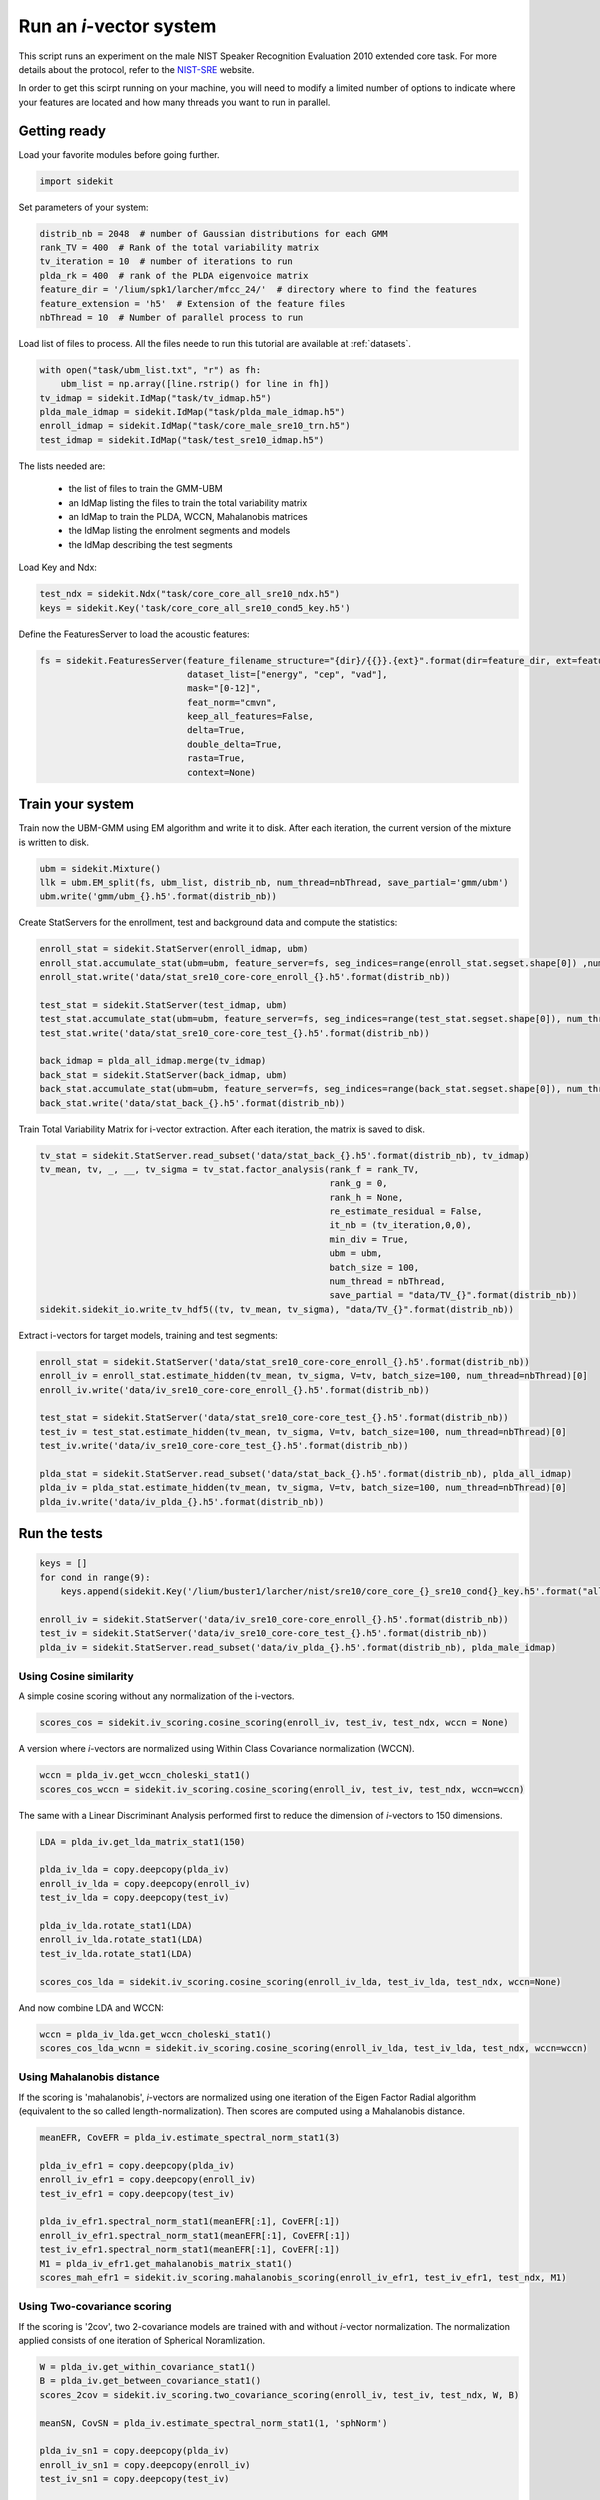 Run an `i`-vector system
========================
   
This script runs an experiment on the male NIST Speaker Recognition
Evaluation 2010 extended core task.
For more details about the protocol, refer to the `NIST-SRE <http://www.itl.nist.gov/iad/mig/tests/spk/>`_ website.

.. The complete Python script can be downloaded :download:`here <sre10_i-vector.zip>`

In order to get this scirpt running on your machine, you will need to modify a limited number of 
options to indicate where your features are located and how many threads you want to run in parallel.


Getting ready
-------------

Load your favorite modules before going further.

.. code-block:: python

   import sidekit

Set parameters of your system:

.. code-block:: python

   distrib_nb = 2048  # number of Gaussian distributions for each GMM
   rank_TV = 400  # Rank of the total variability matrix
   tv_iteration = 10  # number of iterations to run
   plda_rk = 400  # rank of the PLDA eigenvoice matrix
   feature_dir = '/lium/spk1/larcher/mfcc_24/'  # directory where to find the features
   feature_extension = 'h5'  # Extension of the feature files
   nbThread = 10  # Number of parallel process to run

Load list of files to process. All the files neede to run this tutorial are available at :ref:`datasets`.

.. code-block:: python

   with open("task/ubm_list.txt", "r") as fh:
       ubm_list = np.array([line.rstrip() for line in fh])
   tv_idmap = sidekit.IdMap("task/tv_idmap.h5")
   plda_male_idmap = sidekit.IdMap("task/plda_male_idmap.h5")
   enroll_idmap = sidekit.IdMap("task/core_male_sre10_trn.h5")
   test_idmap = sidekit.IdMap("task/test_sre10_idmap.h5")

The lists needed are:

   - the list of files to train the GMM-UBM
   - an IdMap listing the files to train the total variability matrix
   - an IdMap to train the PLDA, WCCN, Mahalanobis matrices
   - the IdMap listing the enrolment segments and models
   - the IdMap describing the test segments

Load Key and Ndx:

.. code-block:: python

   test_ndx = sidekit.Ndx("task/core_core_all_sre10_ndx.h5")
   keys = sidekit.Key('task/core_core_all_sre10_cond5_key.h5')

Define the FeaturesServer to load the acoustic features:

.. code-block:: python

   fs = sidekit.FeaturesServer(feature_filename_structure="{dir}/{{}}.{ext}".format(dir=feature_dir, ext=feature_extension),
                               dataset_list=["energy", "cep", "vad"],
                               mask="[0-12]",
                               feat_norm="cmvn",
                               keep_all_features=False,
                               delta=True,
                               double_delta=True,
                               rasta=True,
                               context=None)

Train your system
-----------------

Train now the UBM-GMM using EM algorithm and write it to disk.
After each iteration, the current version of the mixture is written to disk.

.. code-block:: python

   ubm = sidekit.Mixture()
   llk = ubm.EM_split(fs, ubm_list, distrib_nb, num_thread=nbThread, save_partial='gmm/ubm')
   ubm.write('gmm/ubm_{}.h5'.format(distrib_nb))

Create StatServers for the enrollment, test and background data and compute the statistics:

.. code-block:: python

   enroll_stat = sidekit.StatServer(enroll_idmap, ubm)
   enroll_stat.accumulate_stat(ubm=ubm, feature_server=fs, seg_indices=range(enroll_stat.segset.shape[0]) ,num_thread=nbThread)
   enroll_stat.write('data/stat_sre10_core-core_enroll_{}.h5'.format(distrib_nb))

   test_stat = sidekit.StatServer(test_idmap, ubm)
   test_stat.accumulate_stat(ubm=ubm, feature_server=fs, seg_indices=range(test_stat.segset.shape[0]), num_thread=nbThread)
   test_stat.write('data/stat_sre10_core-core_test_{}.h5'.format(distrib_nb))

   back_idmap = plda_all_idmap.merge(tv_idmap)
   back_stat = sidekit.StatServer(back_idmap, ubm)
   back_stat.accumulate_stat(ubm=ubm, feature_server=fs, seg_indices=range(back_stat.segset.shape[0]), num_thread=nbThread)
   back_stat.write('data/stat_back_{}.h5'.format(distrib_nb))

Train Total Variability Matrix for i-vector extraction.
After each iteration, the matrix is saved to disk.

.. code-block:: python

   tv_stat = sidekit.StatServer.read_subset('data/stat_back_{}.h5'.format(distrib_nb), tv_idmap)
   tv_mean, tv, _, __, tv_sigma = tv_stat.factor_analysis(rank_f = rank_TV,
                                                          rank_g = 0,
                                                          rank_h = None,
                                                          re_estimate_residual = False,
                                                          it_nb = (tv_iteration,0,0),
                                                          min_div = True,
                                                          ubm = ubm,
                                                          batch_size = 100,
                                                          num_thread = nbThread,
                                                          save_partial = "data/TV_{}".format(distrib_nb))
   sidekit.sidekit_io.write_tv_hdf5((tv, tv_mean, tv_sigma), "data/TV_{}".format(distrib_nb))

Extract i-vectors for target models, training and test segments:


.. code-block:: python

   enroll_stat = sidekit.StatServer('data/stat_sre10_core-core_enroll_{}.h5'.format(distrib_nb))
   enroll_iv = enroll_stat.estimate_hidden(tv_mean, tv_sigma, V=tv, batch_size=100, num_thread=nbThread)[0]
   enroll_iv.write('data/iv_sre10_core-core_enroll_{}.h5'.format(distrib_nb))

   test_stat = sidekit.StatServer('data/stat_sre10_core-core_test_{}.h5'.format(distrib_nb))
   test_iv = test_stat.estimate_hidden(tv_mean, tv_sigma, V=tv, batch_size=100, num_thread=nbThread)[0]
   test_iv.write('data/iv_sre10_core-core_test_{}.h5'.format(distrib_nb))

   plda_stat = sidekit.StatServer.read_subset('data/stat_back_{}.h5'.format(distrib_nb), plda_all_idmap)
   plda_iv = plda_stat.estimate_hidden(tv_mean, tv_sigma, V=tv, batch_size=100, num_thread=nbThread)[0]
   plda_iv.write('data/iv_plda_{}.h5'.format(distrib_nb))

Run the tests
-------------

.. code-block:: python

   keys = []
   for cond in range(9):
       keys.append(sidekit.Key('/lium/buster1/larcher/nist/sre10/core_core_{}_sre10_cond{}_key.h5'.format("all", cond + 1)))

   enroll_iv = sidekit.StatServer('data/iv_sre10_core-core_enroll_{}.h5'.format(distrib_nb))
   test_iv = sidekit.StatServer('data/iv_sre10_core-core_test_{}.h5'.format(distrib_nb))
   plda_iv = sidekit.StatServer.read_subset('data/iv_plda_{}.h5'.format(distrib_nb), plda_male_idmap)


Using Cosine similarity
~~~~~~~~~~~~~~~~~~~~~~~

A simple cosine scoring without any normalization of the i-vectors.

.. code-block:: python

   scores_cos = sidekit.iv_scoring.cosine_scoring(enroll_iv, test_iv, test_ndx, wccn = None)

A version where `i`-vectors are normalized using Within Class Covariance normalization (WCCN).

.. code-block:: python

   wccn = plda_iv.get_wccn_choleski_stat1()
   scores_cos_wccn = sidekit.iv_scoring.cosine_scoring(enroll_iv, test_iv, test_ndx, wccn=wccn)

The same with a Linear Discriminant Analysis performed first to reduce the dimension of `i`-vectors to 150 dimensions.

.. code-block:: python

   LDA = plda_iv.get_lda_matrix_stat1(150)

   plda_iv_lda = copy.deepcopy(plda_iv)
   enroll_iv_lda = copy.deepcopy(enroll_iv)
   test_iv_lda = copy.deepcopy(test_iv)

   plda_iv_lda.rotate_stat1(LDA)
   enroll_iv_lda.rotate_stat1(LDA)
   test_iv_lda.rotate_stat1(LDA)

   scores_cos_lda = sidekit.iv_scoring.cosine_scoring(enroll_iv_lda, test_iv_lda, test_ndx, wccn=None)

And now combine LDA and WCCN:

.. code-block:: python

   wccn = plda_iv_lda.get_wccn_choleski_stat1()
   scores_cos_lda_wcnn = sidekit.iv_scoring.cosine_scoring(enroll_iv_lda, test_iv_lda, test_ndx, wccn=wccn)

Using Mahalanobis distance
~~~~~~~~~~~~~~~~~~~~~~~~~~

If the scoring is 'mahalanobis', `i`-vectors are normalized using one iteration of the
Eigen Factor Radial algorithm (equivalent to the so called length-normalization).
Then scores are computed using a Mahalanobis distance.

.. code-block:: python

   meanEFR, CovEFR = plda_iv.estimate_spectral_norm_stat1(3)

   plda_iv_efr1 = copy.deepcopy(plda_iv)
   enroll_iv_efr1 = copy.deepcopy(enroll_iv)
   test_iv_efr1 = copy.deepcopy(test_iv)

   plda_iv_efr1.spectral_norm_stat1(meanEFR[:1], CovEFR[:1])
   enroll_iv_efr1.spectral_norm_stat1(meanEFR[:1], CovEFR[:1])
   test_iv_efr1.spectral_norm_stat1(meanEFR[:1], CovEFR[:1])
   M1 = plda_iv_efr1.get_mahalanobis_matrix_stat1()
   scores_mah_efr1 = sidekit.iv_scoring.mahalanobis_scoring(enroll_iv_efr1, test_iv_efr1, test_ndx, M1)

Using Two-covariance scoring
~~~~~~~~~~~~~~~~~~~~~~~~~~~~

If the scoring is '2cov', two 2-covariance models are trained with and without `i`-vector normalization.
The normalization applied consists of one iteration of Spherical Noramlization.

.. code-block:: python

   W = plda_iv.get_within_covariance_stat1()
   B = plda_iv.get_between_covariance_stat1()
   scores_2cov = sidekit.iv_scoring.two_covariance_scoring(enroll_iv, test_iv, test_ndx, W, B)

   meanSN, CovSN = plda_iv.estimate_spectral_norm_stat1(1, 'sphNorm')

   plda_iv_sn1 = copy.deepcopy(plda_iv)
   enroll_iv_sn1 = copy.deepcopy(enroll_iv)
   test_iv_sn1 = copy.deepcopy(test_iv)

   plda_iv_sn1.spectral_norm_stat1(meanSN[:1], CovSN[:1])
   enroll_iv_sn1.spectral_norm_stat1(meanSN[:1], CovSN[:1])
   test_iv_sn1.spectral_norm_stat1(meanSN[:1], CovSN[:1])

   W1 = plda_iv_sn1.get_within_covariance_stat1()
   B1 = plda_iv_sn1.get_between_covariance_stat1()
   scores_2cov_sn1 = sidekit.iv_scoring.two_covariance_scoring(enroll_iv_sn1, test_iv_sn1, test_ndx, W1, B1)

Using Probabilistic Linear Discriminant Analysis
~~~~~~~~~~~~~~~~~~~~~~~~~~~~~~~~~~~~~~~~~~~~~~~~

Normalize i-vector using Spherical Nuisance Normalization and compute scores using Probabilistic Linear Discriminant Analysis

.. code-block:: python

   meanSN, CovSN = plda_iv.estimate_spectral_norm_stat1(1, 'sphNorm')

   plda_iv.spectral_norm_stat1(meanSN[:1], CovSN[:1])
   enroll_iv.spectral_norm_stat1(meanSN[:1], CovSN[:1])
   test_iv.spectral_norm_stat1(meanSN[:1], CovSN[:1])

   plda_mean, plda_F, plda_G, plda_H, plda_Sigma = plda_iv.factor_analysis(rank_f=plda_rk,
                                                                           rank_g=0,
                                                                           rank_h=None,
                                                                           re_estimate_residual=True,
                                                                           it_nb=(10,0,0),
                                                                           min_div=True,
                                                                           ubm=None,
                                                                           batch_size=1000,
                                                                           num_thread=nbThread)

   sidekit.sidekit_io.write_plda_hdf5((plda_mean, plda_F, plda_G, plda_Sigma), "data/plda_model_tel_m_{}.h5".format(distrib_nb))

   scores_plda = sidekit.iv_scoring.PLDA_scoring(enroll_iv, test_iv, test_ndx, plda_mean, plda_F, plda_G, plda_Sigma, full_model=False)

Plot the DET curves
-------------------

In case you want to display the results of the experiments.
First define the target prior, the parameters of the graphic window and the title of the plot.

.. code-block:: python

   # Set the prior following NIST-SRE 2010 settings
   prior = sidekit.logit_effective_prior(0.001, 1, 1)
   # Initialize the DET plot to 2010 settings
   dp = sidekit.DetPlot(windowStyle='sre10', plotTitle='I-Vectors SRE 2010-ext male, cond 5')

For each of the performed experiments, load the target and non-target scores for the condition 5 according to the key file.

.. code-block:: python

   dp.set_system_from_scores(scores_cos, keys, sys_name='Cosine')
   dp.set_system_from_scores(scores_cos_wccn, keys, sys_name='Cosine WCCN')
   dp.set_system_from_scores(scores_cos_lda, keys, sys_name='Cosine LDA')
   dp.set_system_from_scores(scores_cos_wccn_lda, keys, sys_name='Cosine WCCN LDA')
       
   dp.set_system_from_scores(scores_mah_efr1, keys, sys_name='Mahalanobis EFR')
        
   dp.set_system_from_scores(scores_2cov, keys, sys_name='2 Covariance')
   dp.set_system_from_scores(scores_2cov_sn1, keys, sys_name='2 Covariance Spherical Norm')
       
   dp.set_system_from_scores(scores_plda, keys, sys_name='PLDA')

Create the window and plot::

       dp.create_figure()
       dp.plot_rocch_det(0)
       dp.plot_rocch_det(1)
       dp.plot_rocch_det(2)
       dp.plot_rocch_det(3)
       dp.plot_rocch_det(4)
       dp.plot_rocch_det(5)
       dp.plot_rocch_det(6)
       dp.plot_rocch_det(7)
       dp.plot_DR30_both(idx=0)
       dp.plot_mindcf_point(prior, idx=0)
   

Depending of the data available, the following plot could be obtained at the end of this tutorial:
(For this example, data used include NIST-SRE 04, 05, 06, 08, the SwitchBoard Part 2 phase 2 and 3 and Cellular part 2)
Those results are far from optimal as don't generalize on other conditions of NIST-SRE 2010. This system has been 
trained without any specific data selection and its purpose is only to give an idea of what you can obtain.

.. figure:: I-Vector_sre10_cond5_male_coreX.png

.. _NIST: http://www.itl.nist.gov/iad/mig/tests/sre/2010/
